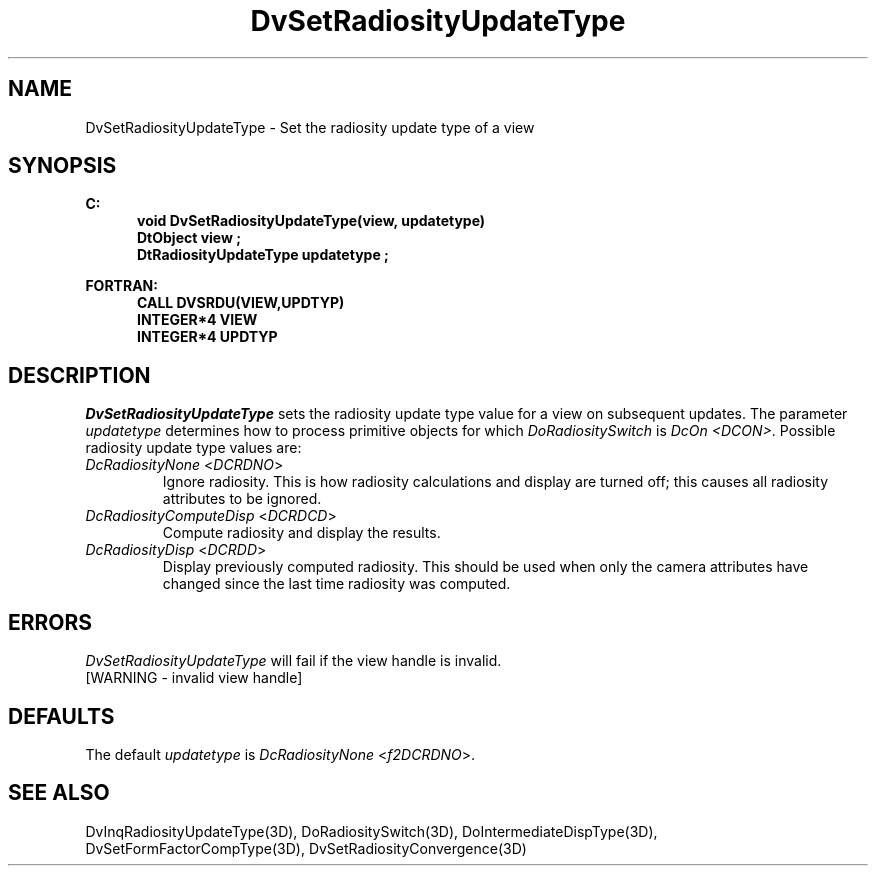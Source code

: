.\"#ident "%W% %G%"
.\"
.\" # Copyright (C) 1994 Kubota Graphics Corp.
.\" # 
.\" # Permission to use, copy, modify, and distribute this material for
.\" # any purpose and without fee is hereby granted, provided that the
.\" # above copyright notice and this permission notice appear in all
.\" # copies, and that the name of Kubota Graphics not be used in
.\" # advertising or publicity pertaining to this material.  Kubota
.\" # Graphics Corporation MAKES NO REPRESENTATIONS ABOUT THE ACCURACY
.\" # OR SUITABILITY OF THIS MATERIAL FOR ANY PURPOSE.  IT IS PROVIDED
.\" # "AS IS", WITHOUT ANY EXPRESS OR IMPLIED WARRANTIES, INCLUDING THE
.\" # IMPLIED WARRANTIES OF MERCHANTABILITY AND FITNESS FOR A PARTICULAR
.\" # PURPOSE AND KUBOTA GRAPHICS CORPORATION DISCLAIMS ALL WARRANTIES,
.\" # EXPRESS OR IMPLIED.
.\"
.TH DvSetRadiosityUpdateType 3D  "Dore"
.SH NAME
DvSetRadiosityUpdateType \- Set the radiosity update type of a view
.SH SYNOPSIS
.nf
.ft 3
C:
.in  +.5i
void DvSetRadiosityUpdateType(view, updatetype)
DtObject view ;
DtRadiosityUpdateType updatetype ;
.sp
.in -.5i
FORTRAN:
.in +.5i
CALL DVSRDU(VIEW,UPDTYP)
INTEGER*4 VIEW
INTEGER*4 UPDTYP
.in -.5i
.fi
.SH DESCRIPTION
.IX DVSRDU
.IX DvSetRadiosityUpdateType
.I DvSetRadiosityUpdateType
sets the radiosity update type value for a view on subsequent updates.
The parameter \f2updatetype\fP 
determines how to process primitive objects for which \f2DoRadiositySwitch\fP
is \f2DcOn <DCON>\fP.
Possible radiosity update type values are:
.PP
.IP "\f2DcRadiosityNone\fP <\f2DCRDNO\fP>"
Ignore radiosity. This is how radiosity calculations and display are turned
off; this causes all radiosity attributes to be ignored.
.IP "\f2DcRadiosityComputeDisp\fP <\f2DCRDCD\fP>"
Compute radiosity and display the results.
.IP "\f2DcRadiosityDisp\fP <\f2DCRDD\fP>"
Display previously computed radiosity. This should be used when only the camera
attributes have changed since the last time radiosity was computed.
.SH ERRORS
.I DvSetRadiosityUpdateType
will fail if the view handle is invalid.
.TP 15
[WARNING - invalid view handle]
.SH DEFAULTS
The default \f2updatetype\fP is \f2DcRadiosityNone\fP <\f2f2DCRDNO\fP>.
.SH "SEE ALSO"
.na
.nh
DvInqRadiosityUpdateType(3D),
DoRadiositySwitch(3D),
DoIntermediateDispType(3D),
DvSetFormFactorCompType(3D),
DvSetRadiosityConvergence(3D)
.ad
.hy
